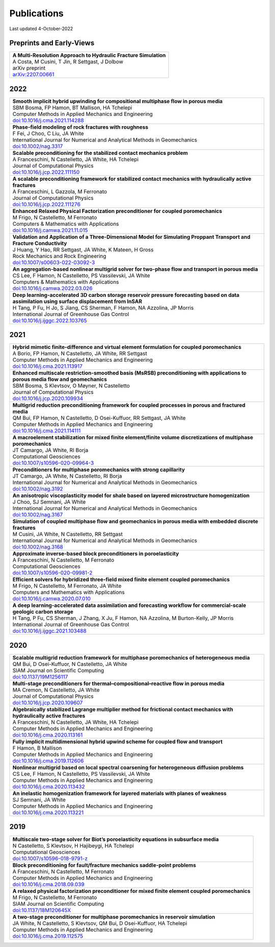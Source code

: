 ###############################################################################
Publications
###############################################################################

Last updated 4-October-2022

Preprints and Early-Views
=========================

.. list-table::
   :widths: 100
   :header-rows: 0

   * - | **A Multi-Resolution Approach to Hydraulic Fracture Simulation**
       | A Costa, M Cusini, T Jin, R Settgast, J Dolbow
       | arXiv preprint
       | `arXiv:2207.00661 <https://arxiv.org/abs/2207.00661>`_


2022
====

.. list-table::
   :widths: 100
   :header-rows: 0

   * - | **Smooth implicit hybrid upwinding for compositional multiphase flow in porous media**
       | SBM Bosma, FP Hamon, BT Mallison, HA Tchelepi
       | Computer Methods in Applied Mechanics and Engineering
       | `doi:10.1016/j.cma.2021.114288 <https://doi.org/10.1016/j.cma.2021.114288>`_

   * - | **Phase-field modeling of rock fractures with roughness**
       | F Fei, J Choo, C Liu, JA White
       | International Journal for Numerical and Analytical Methods in Geomechanics 
       | `doi:10.1002/nag.3317 <https://doi.org/10.1002/nag.3317>`_

   * - | **Scalable preconditioning for the stabilized contact mechanics problem**
       | A Franceschini, N Castelletto, JA White, HA Tchelepi
       | Journal of Computational Physics 
       | `doi:10.1016/j.jcp.2022.111150 <https://doi.org/10.1016/j.jcp.2022.111150>`_

   * - | **A scalable preconditioning framework for stabilized contact mechanics with hydraulically active fractures**
       | A Franceschini, L Gazzola, M Ferronato
       | Journal of Computational Physics 
       | `doi:10.1016/j.jcp.2022.111276 <https://doi.org/10.1016/j.jcp.2022.111276>`_
       
   * - | **Enhanced Relaxed Physical Factorization preconditioner for coupled poromechanics**
       | M Frigo, N Castelletto, M Ferronato
       | Computers & Mathematics with Applications
       | `doi:10.1016/j.camwa.2021.11.015 <https://doi.org/10.1016/j.camwa.2021.11.015>`_ 

   * - | **Validation and Application of a Three-Dimensional Model for Simulating Proppant Transport and Fracture Conductivity**
       | J Huang, Y Hao, RR Settgast, JA White, K Mateen, H Gross
       | Rock Mechanics and Rock Engineering
       | `doi:10.1007/s00603-022-03092-3 <https://doi.org/10.1007/s00603-022-03092-3>`_ 

   * - | **An aggregation-based nonlinear multigrid solver for two-phase flow and transport in porous media**
       | CS Lee, F Hamon, N Castelletto, PS Vassilevski, JA White
       | Computers & Mathematics with Applications
       | `doi:10.1016/j.camwa.2022.03.026 <https://doi.org/10.1016/j.camwa.2022.03.026>`_

   * - | **Deep learning-accelerated 3D carbon storage reservoir pressure forecasting based on data assimilation using surface displacement from InSAR**
       | H Tang, P Fu, H Jo, S Jiang, CS Sherman, F Hamon, NA Azzolina, JP Morris
       | International Journal of Greenhouse Gas Control
       | `doi:10.1016/j.ijggc.2022.103765 <https://doi.org/10.1016/j.ijggc.2022.103765>`_        


2021
====

.. list-table::
   :widths: 100
   :header-rows: 0

   * - | **Hybrid mimetic finite-difference and virtual element formulation for coupled poromechanics**
       | A Borio, FP Hamon, N Castelletto, JA White, RR Settgast
       | Computer Methods in Applied Mechanics and Engineering
       | `doi:10.1016/j.cma.2021.113917 <https://doi.org/10.1016/j.cma.2021.113917>`_
       
   * - | **Enhanced multiscale restriction-smoothed basis (MsRSB) preconditioning with applications to porous media flow and geomechanics**
       | SBM Bosma, S Klevtsov, O Møyner, N Castelletto
       | Journal of Computational Physics 
       | `doi:10.1016/j.jcp.2020.109934 <https://doi.org/10.1016/j.jcp.2020.109934>`_

   * - | **Multigrid reduction preconditioning framework for coupled processes in porous and fractured media**
       | QM Bui, FP Hamon, N Castelletto, D Osei-Kuffuor, RR Settgast, JA White
       | Computer Methods in Applied Mechanics and Engineering 
       | `doi:10.1016/j.cma.2021.114111 <https://doi.org/10.1016/j.cma.2021.114111>`_

   * - | **A macroelement stabilization for mixed finite element/finite volume discretizations of multiphase poromechanics**
       | JT Camargo, JA White, RI Borja
       | Computational Geosciences
       | `doi:10.1007/s10596-020-09964-3 <https://doi.org/10.1007/s10596-020-09964-3>`_

   * - | **Preconditioners for multiphase poromechanics with strong capillarity**
       | JT Camargo, JA White, N Castelletto, RI Borja
       | International Journal for Numerical and Analytical Methods in Geomechanics 
       | `doi:10.1002/nag.3192 <https://doi.org/10.1002/nag.3192>`_

   * - | **An anisotropic viscoplasticity model for shale based on layered microstructure homogenization**
       | J Choo, SJ Semnani, JA White
       | International Journal for Numerical and Analytical Methods in Geomechanics 
       | `doi:10.1002/nag.3167 <https://doi.org/10.1002/nag.3167>`_

   * - | **Simulation of coupled multiphase flow and geomechanics in porous media with embedded discrete fractures**
       | M Cusini, JA White, N Castelletto, RR Settgast
       | International Journal for Numerical and Analytical Methods in Geomechanics 
       | `doi:10.1002/nag.3168 <https://doi.org/10.1002/nag.3168>`_

   * - | **Approximate inverse-based block preconditioners in poroelasticity**
       | A Franceschini, N Castelletto, M Ferronato
       | Computational Geosciences
       | `doi:10.1007/s10596-020-09981-2 <https://doi.org/10.1007/s10596-020-09981-2>`_

   * - | **Efficient solvers for hybridized three-field mixed finite element coupled poromechanics**
       | M Frigo, N Castelletto, M Ferronato, JA White
       | Computers and Mathematics with Applications 
       | `doi:10.1016/j.camwa.2020.07.010 <https://doi.org/10.1016/j.camwa.2020.07.010>`_
       
   * - | **A deep learning-accelerated data assimilation and forecasting workflow for commercial-scale geologic carbon storage**
       | H Tang, P Fu, CS Sherman, J Zhang, X Ju, F Hamon, NA Azzolina, M Burton-Kelly, JP Morris
       | International Journal of Greenhouse Gas Control
       | `doi:10.1016/j.ijggc.2021.103488 <https://doi.org/10.1016/j.ijggc.2021.103488>`_    


2020
====

.. list-table::
   :widths: 100
   :header-rows: 0

   * - | **Scalable multigrid reduction framework for multiphase poromechanics of heterogeneous media**
       | QM Bui, D Osei-Kuffuor, N Castelletto, JA White
       | SIAM Journal on Scientific Computing 
       | `doi:10.1137/19M1256117 <https://doi.org/10.1137/19M1256117>`_

   * - | **Multi-stage preconditioners for thermal–compositional–reactive flow in porous media**
       | MA Cremon, N Castelletto, JA White
       | Journal of Computational Physics
       | `doi:10.1016/j.jcp.2020.109607 <https://doi.org/10.1016/j.jcp.2020.109607>`_

   * - | **Algebraically stabilized Lagrange multiplier method for frictional contact mechanics with hydraulically active fractures**
       | A Franceschini, N Castelletto, JA White, HA Tchelepi
       | Computer Methods in Applied Mechanics and Engineering 
       | `doi:10.1016/j.cma.2020.113161 <https://doi.org/10.1016/j.cma.2020.113161>`_

   * - | **Fully implicit multidimensional hybrid upwind scheme for coupled flow and transport**
       | F Hamon, B Mallison
       | Computer Methods in Applied Mechanics and Engineering 
       | `doi:10.1016/j.cma.2019.112606 <https://doi.org/10.1016/j.cma.2019.112606>`_

   * - | **Nonlinear multigrid based on local spectral coarsening for heterogeneous diffusion problems**
       | CS Lee, F Hamon, N Castelletto, PS Vassilevski, JA White
       | Computer Methods in Applied Mechanics and Engineering 
       | `doi:10.1016/j.cma.2020.113432 <https://doi.org/10.1016/j.cma.2020.113432>`_

   * - | **An inelastic homogenization framework for layered materials with planes of weakness**
       | SJ Semnani, JA White
       | Computer Methods in Applied Mechanics and Engineering
       | `doi:10.1016/j.cma.2020.113221 <https://doi.org/10.1016/j.cma.2020.113221>`_


2019
====

.. list-table::
   :widths: 100
   :header-rows: 0

   * - | **Multiscale two-stage solver for Biot’s poroelasticity equations in subsurface media**
       | N Castelletto, S Klevtsov, H Hajibeygi, HA Tchelepi
       | Computational Geosciences 
       | `doi:10.1007/s10596-018-9791-z <https://doi.org/10.1007/s10596-018-9791-z>`_

   * - | **Block preconditioning for fault/fracture mechanics saddle-point problems**
       | A Franceschini, N Castelletto, M Ferronato
       | Computer Methods in Applied Mechanics and Engineering 
       | `doi:10.1016/j.cma.2018.09.039 <https://doi.org/10.1016/j.cma.2018.09.039>`_

   * - | **A relaxed physical factorization preconditioner for mixed finite element coupled poromechanics**
       | M Frigo, N Castelletto, M Ferronato
       | SIAM Journal on Scientific Computing 
       | `doi:10.1137/18M120645X <https://doi.org/10.1137/18M120645X>`_

   * - | **A two-stage preconditioner for multiphase poromechanics in reservoir simulation**
       | JA White, N Castelletto, S Klevtsov, QM Bui, D Osei-Kuffuor, HA Tchelepi
       | Computer Methods in Applied Mechanics and Engineering 
       | `doi:10.1016/j.cma.2019.112575 <https://doi.org/10.1016/j.cma.2019.112575>`_

